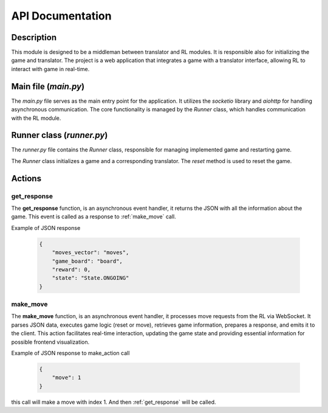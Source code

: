 API Documentation
====================

------------
Description
------------

This module is designed to be a middleman between translator and RL modules. It is responsible also for initializing the game and translator.
The project is a web application that integrates a game with a translator interface, allowing RL to interact with game in real-time.

------------------------
Main file (`main.py`)
------------------------

The `main.py` file serves as the main entry point for the application. It utilizes the `socketio` library and `aiohttp` for handling asynchronous communication. The core functionality is managed by the `Runner` class, which handles communication with the RL module.

-----------------------------
Runner class (`runner.py`)
-----------------------------

The `runner.py` file contains the `Runner` class, responsible for managing implemented game and restarting game.

The `Runner` class initializes a game and a corresponding translator. The `reset` method is used to reset the game.


--------
Actions
--------

.. _get_response:

^^^^^^^^^^^^^
get_response
^^^^^^^^^^^^^
The **get_response** function, is an asynchronous event handler, it returns the JSON with all the information about the game.
This event is called as a response to :ref:`make_move` call.

Example of JSON response

     .. code-block:: json

        {
            "moves_vector": "moves",
            "game_board": "board",
            "reward": 0,
            "state": "State.ONGOING"
        }

.. _make_move:

^^^^^^^^^^^^^
make_move
^^^^^^^^^^^^^
The **make_move** function, is an asynchronous event handler, it processes move requests from the RL via WebSocket.
It parses JSON data, executes game logic (reset or move), retrieves game information, prepares a response, and emits it to the client.
This action facilitates real-time interaction, updating the game state and providing essential information for possible frontend visualization.

Example of JSON response to make_action call

     .. code-block:: json

        {
            "move": 1
        }

this call will make a move with index 1. And then :ref:`get_response` will be called.

